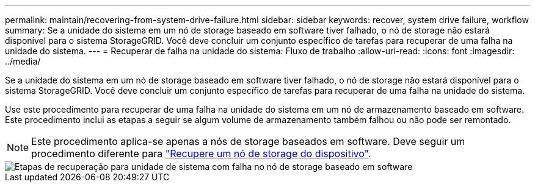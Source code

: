 ---
permalink: maintain/recovering-from-system-drive-failure.html 
sidebar: sidebar 
keywords: recover, system drive failure, workflow 
summary: Se a unidade do sistema em um nó de storage baseado em software tiver falhado, o nó de storage não estará disponível para o sistema StorageGRID. Você deve concluir um conjunto específico de tarefas para recuperar de uma falha na unidade do sistema. 
---
= Recuperar de falha na unidade do sistema: Fluxo de trabalho
:allow-uri-read: 
:icons: font
:imagesdir: ../media/


[role="lead"]
Se a unidade do sistema em um nó de storage baseado em software tiver falhado, o nó de storage não estará disponível para o sistema StorageGRID. Você deve concluir um conjunto específico de tarefas para recuperar de uma falha na unidade do sistema.

Use este procedimento para recuperar de uma falha na unidade do sistema em um nó de armazenamento baseado em software. Este procedimento inclui as etapas a seguir se algum volume de armazenamento também falhou ou não pode ser remontado.


NOTE: Este procedimento aplica-se apenas a nós de storage baseados em software. Deve seguir um procedimento diferente para link:recovering-storagegrid-appliance-storage-node.html["Recupere um nó de storage do dispositivo"].

image::../media/storage_node_recovery_system_drive.gif[Etapas de recuperação para unidade de sistema com falha no nó de storage baseado em software]
